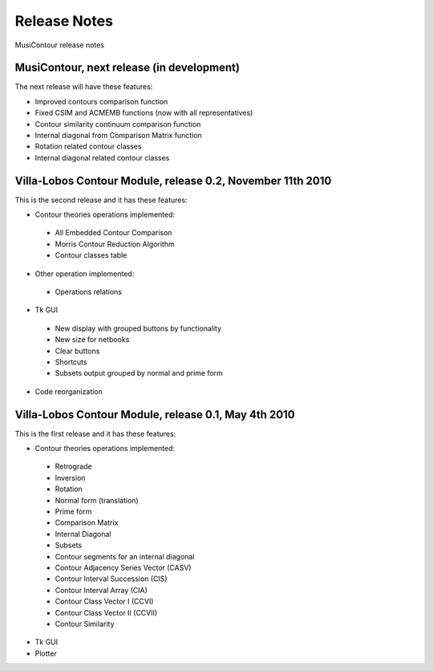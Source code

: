 Release Notes
=============

MusiContour release notes

MusiContour, next release (in development)
------------------------------------------

The next release will have these features:

- Improved contours comparison function
- Fixed CSIM and ACMEMB functions (now with all representatives)
- Contour similarity continuum comparison function
- Internal diagonal from Comparison Matrix function
- Rotation related contour classes
- Internal diagonal related contour classes


Villa-Lobos Contour Module, release 0.2, November 11th 2010
-----------------------------------------------------------

This is the second release and it has these features:

- Contour theories operations implemented:
 - All Embedded Contour Comparison
 - Morris Contour Reduction Algorithm
 - Contour classes table
- Other operation implemented:
 - Operations relations
- Tk GUI
 - New display with grouped buttons by functionality
 - New size for netbooks
 - Clear buttons
 - Shortcuts
 - Subsets output grouped by normal and prime form
- Code reorganization

Villa-Lobos Contour Module, release 0.1, May 4th 2010
-----------------------------------------------------

This is the first release and it has these features:

- Contour theories operations implemented:
 - Retrograde
 - Inversion
 - Rotation
 - Normal form (translation)
 - Prime form
 - Comparison Matrix
 - Internal Diagonal
 - Subsets
 - Contour segments for an internal diagonal
 - Contour Adjacency Series Vector (CASV)
 - Contour Interval Succession (CIS)
 - Contour Interval Array (CIA)
 - Contour Class Vector I (CCVI)
 - Contour Class Vector II (CCVII)
 - Contour Similarity
- Tk GUI
- Plotter
